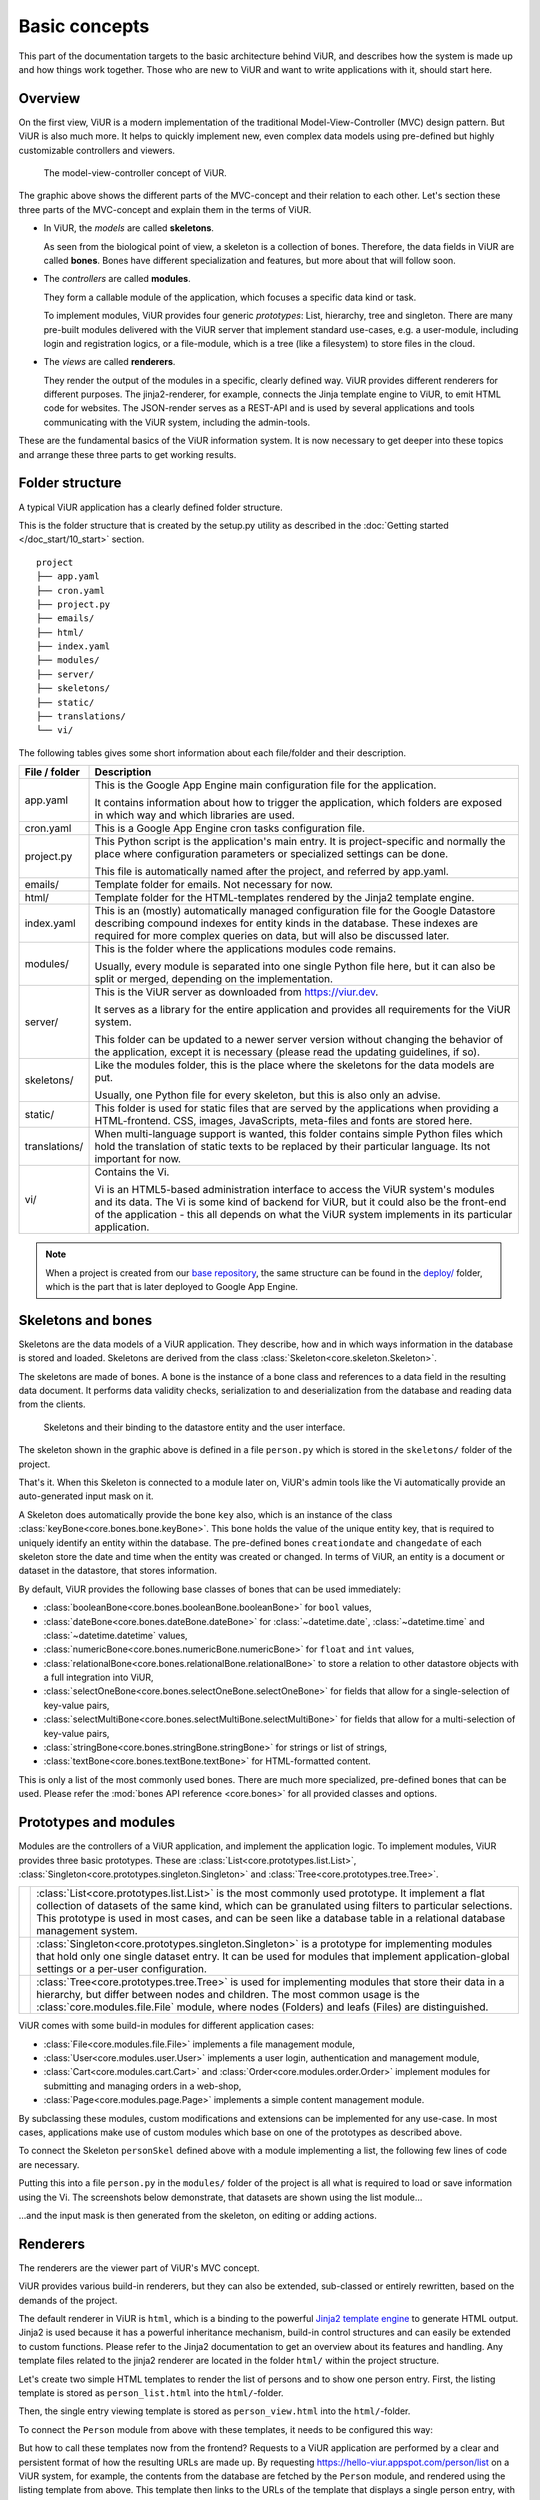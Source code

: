 ##############
Basic concepts
##############

This part of the documentation targets to the basic architecture behind ViUR, and describes how the system is made up and how things work together. Those who are new to ViUR and want to write applications with it, should start here.

========
Overview
========

On the first view, ViUR is a modern implementation of the traditional Model-View-Controller (MVC) design pattern. But ViUR is also much more. It helps to quickly implement new, even complex data models using pre-defined but highly customizable controllers and viewers.

.. figure:: /images/basics-overview.png
   :scale: 60%
   :alt: This is a picture of the ViUR MVC architecture.

   The model-view-controller concept of ViUR.

The graphic above shows the different parts of the MVC-concept and their relation to each other.
Let's section these three parts of the MVC-concept and explain them in the terms of ViUR.

- In ViUR, the *models* are called **skeletons**.

  As seen from the biological point of view, a skeleton is a collection of bones. Therefore, the data fields in ViUR are called **bones**. Bones have different specialization and features, but more about that will follow soon.

- The *controllers* are called **modules**.

  They form a callable module of the application, which focuses a specific data kind or task.

  To implement modules, ViUR provides four generic *prototypes*: List, hierarchy, tree and singleton. There are many pre-built modules delivered with the ViUR server that implement standard use-cases, e.g. a user-module, including login and registration logics, or a file-module, which is a tree (like a filesystem) to store files in the cloud.

- The *views* are called **renderers**.

  They render the output of the modules in a specific, clearly defined way. ViUR provides different renderers for different purposes. The jinja2-renderer, for example,  connects the Jinja template engine to ViUR, to emit HTML code for websites. The JSON-render serves as a REST-API and is used by several applications and tools communicating with the ViUR system, including the admin-tools.

These are the fundamental basics of the ViUR information system. It is now necessary to get deeper into these topics and arrange these three parts to get working results.

================
Folder structure
================

A typical ViUR application has a clearly defined folder structure.

This is the folder structure that is created by the setup.py utility as described in the :doc:`Getting started </doc_start/10_start>` section.

::

	project
	├── app.yaml
	├── cron.yaml
	├── project.py
	├── emails/
	├── html/
	├── index.yaml
	├── modules/
	├── server/
	├── skeletons/
	├── static/
	├── translations/
	└── vi/


The following tables gives some short information about each file/folder and their description.

=============   =================================================================================
File / folder   Description
=============   =================================================================================
app.yaml        This is the Google App Engine main configuration file for the application.

                It contains information about how to trigger the application, which folders are exposed in which way and which libraries are used.

cron.yaml       This is a Google App Engine cron tasks configuration file.

project.py      This Python script is the application's main entry. It is project-specific and normally the place where configuration parameters or specialized settings can be done.

                This file is automatically named after the project, and referred by app.yaml.

emails/         Template folder for emails. Not necessary for now.

html/           Template folder for the HTML-templates rendered by the Jinja2 template engine.

index.yaml      This is an (mostly) automatically managed configuration file for the Google Datastore describing compound indexes for entity kinds in the database. These indexes are required for more complex queries on data, but will also be discussed later.

modules/        This is the folder where the applications modules code remains.

                Usually, every module is separated into one single Python file here, but it can also be split or merged, depending on the implementation.

server/         This is the ViUR server as downloaded from `<https://viur.dev>`_.

                It serves as a library for the entire application and provides all requirements for the ViUR system.

                This folder can be updated to a newer server version without changing the behavior of the application, except it is necessary (please read the updating guidelines, if so).

skeletons/      Like the modules folder, this is the place where the skeletons for the data models are put.

                Usually, one Python file for every skeleton, but this is also only an advise.

static/         This folder is used for static files that are served by the applications when providing a HTML-frontend. CSS, images, JavaScripts, meta-files and fonts are stored here.

translations/   When multi-language support is wanted, this folder contains simple Python files which hold the translation of static texts to be replaced by their particular language. Its not important for now.

vi/             Contains the Vi.

                Vi is an HTML5-based administration interface to access the ViUR system's modules and its data. The Vi is some kind of backend for ViUR, but it could also be the front-end of the application - this all depends on what the ViUR system implements in its particular application.
=============   =================================================================================

.. Note::

   When a project is created from our `base repository <https://github.com/viur-framework/base>`_, the same structure
   can be found in the `deploy/ <https://github.com/viur-framework/base/tree/develop/deploy>`_ folder, which is the part that is later deployed to Google App Engine.

===================
Skeletons and bones
===================

Skeletons are the data models of a ViUR application. They describe, how and in which ways information in the database is stored and loaded. Skeletons are derived from the class :class:`Skeleton<core.skeleton.Skeleton>`.

The skeletons are made of bones. A bone is the instance of a bone class and references to a data field in the resulting data document. It performs data validity checks, serialization to and deserialization from the database and reading data from the clients.

.. figure:: /images/basics-skeleton.png
   :scale: 60%
   :alt: A picture showing how Skeletons work.

   Skeletons and their binding to the datastore entity and the user interface.

The skeleton shown in the graphic above is defined in a file ``person.py`` which is stored in the ``skeletons/`` folder of the project.

.. code-block:: python
   :caption: skeletons/person.py

   #-*- coding: utf-8 -*-
   from server.skeleton import Skeleton
   from server.bones import *

   class personSkel(Skeleton):
      name = stringBone(descr="Name")
      age = numericBone(descr="Age")

That's it. When this Skeleton is connected to a module later on, ViUR's admin tools like the Vi automatically provide an auto-generated input mask on it.

A Skeleton does automatically provide the bone ``key`` also, which is an instance of the class :class:`keyBone<core.bones.bone.keyBone>`. This bone holds the value of the unique entity key, that is required to uniquely identify an entity within the database. The pre-defined bones ``creationdate`` and ``changedate`` of each skeleton store the date and time when the entity was created or changed. In terms of ViUR, an entity is a document or dataset in the datastore, that stores information.

By default, ViUR provides the following base classes of bones that can be used immediately:

- :class:`booleanBone<core.bones.booleanBone.booleanBone>` for ``bool`` values,
- :class:`dateBone<core.bones.dateBone.dateBone>` for :class:`~datetime.date`, :class:`~datetime.time` and :class:`~datetime.datetime` values,
- :class:`numericBone<core.bones.numericBone.numericBone>` for ``float`` and ``int`` values,
- :class:`relationalBone<core.bones.relationalBone.relationalBone>` to store a relation to other datastore objects with a full integration into ViUR,
- :class:`selectOneBone<core.bones.selectOneBone.selectOneBone>` for fields that allow for a single-selection of key-value pairs,
- :class:`selectMultiBone<core.bones.selectMultiBone.selectMultiBone>` for fields that allow for a multi-selection of key-value pairs,
- :class:`stringBone<core.bones.stringBone.stringBone>` for strings or list of strings,
- :class:`textBone<core.bones.textBone.textBone>` for HTML-formatted content.

This is only a list of the most commonly used bones. There are much more specialized, pre-defined bones that can be used.
Please refer the :mod:`bones API reference <core.bones>` for all provided classes and options.

======================
Prototypes and modules
======================

Modules are the controllers of a ViUR application, and implement the application logic. To implement modules, ViUR provides three basic prototypes. These are :class:`List<core.prototypes.list.List>`, :class:`Singleton<core.prototypes.singleton.Singleton>` and :class:`Tree<core.prototypes.tree.Tree>`.

.. |icon_list| image:: /images/list.svg
   :width: 45px
   :height: 45px

.. |icon_singleton| image:: /images/singleton.svg
   :width: 45px
   :height: 45px

.. |icon_tree| image:: /images/tree.svg
   :width: 45px
   :height: 45px

.. rst-class:: icon-table
==================  ===============================================================================
|icon_list|         :class:`List<core.prototypes.list.List>` is the most commonly used prototype. It implement a flat collection of datasets of the same kind, which can be granulated using filters to particular selections. This prototype is used in most cases, and can be seen like a database table in a relational database management system.

|icon_singleton|    :class:`Singleton<core.prototypes.singleton.Singleton>` is a prototype for implementing modules that hold only one single dataset entry. It can be used for modules that implement application-global settings or a per-user configuration.

|icon_tree|         :class:`Tree<core.prototypes.tree.Tree>` is used for implementing modules that store their data in a hierarchy, but differ between nodes and children. The most common usage is the :class:`core.modules.file.File` module, where nodes (Folders) and leafs (Files) are distinguished.
==================  ===============================================================================


ViUR comes with some build-in modules for different application cases:

- :class:`File<core.modules.file.File>` implements a file management module,
- :class:`User<core.modules.user.User>` implements a user login, authentication and management module,
- :class:`Cart<core.modules.cart.Cart>` and :class:`Order<core.modules.order.Order>` implement modules for submitting and managing orders in a web-shop,
- :class:`Page<core.modules.page.Page>` implements a simple content management module.
.. hier müssen noch die anderen modules eingepflegt werden.

By subclassing these modules, custom modifications and extensions can be implemented for any use-case. In most cases, applications make use of custom modules which base on one of the prototypes as described above.

To connect the Skeleton ``personSkel`` defined above with a module implementing a list, the following few lines of code are necessary.

.. code-block:: python
   :caption: modules/person.py

   #-*- coding: utf-8 -*-
   from server.prototypes import List

   class Person(List):
      pass

Putting this into a file ``person.py`` in the ``modules/`` folder of the project is all what is required to load or save information using the Vi. The screenshots below demonstrate, that datasets are shown using the list module...

.. image:: /images/basics-vi.png
   :scale: 60%
   :alt: The Vi in action: Showing a list module.

...and the input mask is then generated from the skeleton, on editing or adding actions.

.. image:: /images/basics-vi2.png
   :scale: 60%
   :alt: The Vi in action: Editing an entry.

=========
Renderers
=========

The renderers are the viewer part of ViUR's MVC concept.

ViUR provides various build-in renderers, but they can also be extended, sub-classed or entirely rewritten, based on the demands of the project.

The default renderer in ViUR is ``html``, which is a binding to the powerful `Jinja2 template engine <http://jinja.pocoo.org/>`_ to generate HTML output. Jinja2 is used because it has a powerful inheritance mechanism, build-in control structures and can easily be extended to custom functions. Please refer to the Jinja2 documentation to get an overview about its features and handling. Any template files related to the jinja2 renderer are located in the folder ``html/`` within the project structure.

Let's create two simple HTML templates to render the list of persons and to show one person entry. First, the listing template is stored as ``person_list.html`` into the ``html/``-folder.

.. code-block:: html
   :caption: html/person_list.html

   {% extends "index.html" %}

   {% block content %}
       <ul>
       {% for skel in skellist %}
           <li>
               <a href="/person/view/{{skel.key}}">{{skel.name}}</a> is {{skel.age}} year{{"s" if skel.age != 1 }} old
           </li>
       {% endfor %}
       </ul>
   {% endblock %}

Then, the single entry viewing template is stored as ``person_view.html`` into the ``html/``-folder.

.. code-block:: html
   :caption: html/person_view.html

   {% extends "index.html" %}

   {% block content %}
       <h1>{{skel.name}}</h1>
       <strong>Entity:</strong> {{skel.key}}<br>
       <strong>Age:</strong> {{skel.age}}<br>
       <strong>Created at: </strong> {{skel.creationdate.strftime("%Y-%m-%d %H:%M")}}<br>
       <strong>Modified at: </strong> {{skel.changedate.strftime("%Y-%m-%d %H:%M")}}
   {% endblock %}

To connect the ``Person`` module from above with these templates, it needs to be configured this way:

.. code-block:: python
   :caption: modules/person.py

   #-*- coding: utf-8 -*-
   from server.prototypes import List

   class Person(List):
      viewTemplate = "person_view" # Name of the template to view one entry
      listTemplate = "person_list" # Name of the template to list entries

      def listFilter(self, filter):
         return filter # everyone can see everything!

But how to call these templates now from the frontend? Requests to a ViUR application are performed by a clear and persistent format of how the resulting URLs are made up. By requesting https://hello-viur.appspot.com/person/list on a ViUR system, for example, the contents from the database are fetched by the ``Person`` module, and rendered using the listing template from above. This template then links to the URLs of the template that displays a single person entry, with additional information.

[screenshot follows]

So what happens here? By calling ``/person/list`` on the server, ViUR first selects the module ``person`` (all in lower-case order) from its imported modules and then calls the function :meth:`list<core.prototypes.list.List.list>`, which is a build-in function of the :class:`List<core.prototypes.list.List>` module prototype. Because no explicit renderer was specified, the HTML-renderer ``jinja2`` is automatically selected, and renders the template specified by the ``listTemplate`` attribute assigned within the module. Same as with the viewing  function for a single entry: ViUR first selects the ``person`` module and then calls the build-in function :meth:`view<core.prototypes.list.List.view>`. The :meth:`view<core.prototypes.list.List.view>` function has one required parameter, which is the unique entity key of the entry requested.

You can simply attach other renders to a module by whitelisting it.

.. code-block:: python
   :caption: modules/person.py

   #-*- coding: utf-8 -*-
   from server.prototypes import List

   class Person(List):
      viewTemplate = "person_view" # Name of the template to view one entry
      listTemplate = "person_list" # Name of the template to list entries

      def listFilter(self, filter):
         return filter # everyone can see everything!

   Person.json = True #grant module access to json renderer also

If we granted module access also for the ``json`` renderer above, the same list can also be rendered as a well-formed JSON data structure by calling https://hello-viur.appspot.com/json/person/list. The ``json`` as the first selector in the path selects the different renderer that should be used.

ViUR has a build-in access control management. By default, only users with the "root" access right or corresponding module
access rights are allowed to view or modify any data. In the module above, this default behavior is canceled by overriding
the function :meth:`listFilter<core.prototypes.list.List.listFilter>`.
It returns a database filter for :meth:`list<core.prototypes.list.List.list>` function.
If None is returned, access is denied completely. Otherwhise ViUR will only list entries matching that filter.
As we just return the incoming filter object, information of this module can be seen by everyone.
Any other operations, like creating, editing or deleting entries, is still only granted to users with corresponding access rights.
